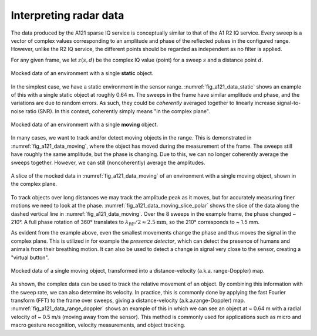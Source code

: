 .. _interpreting_radar_data:

Interpreting radar data
=======================

The data produced by the A121 sparse IQ service is conceptually similar to that of the A1 R2 IQ service.
Every sweep is a vector of complex values corresponding to an amplitude and phase of the reflected pulses in the configured range.
However, unlike the R2 IQ service, the different points should be regarded as independent as no filter is applied.

For any given frame, we let :math:`z(s, d)` be the complex IQ value (point) for a sweep :math:`s` and a distance point :math:`d`.

.. _fig_a121_data_static:
.. figure:: /_static/handbook/a121/data_static.png
   :align: center
   :width: 80%

   Mocked data of an environment with a single **static** object.

In the simplest case, we have a static environment in the sensor range.
:numref:`fig_a121_data_static` shows an example of this with a single static object at roughly 0.64 m.
The sweeps in the frame have similar amplitude and phase, and the variations are due to random errors.
As such, they could be *coherently* averaged together to linearly increase signal-to-noise ratio (SNR).
In this context, coherently simply means "in the complex plane".

.. _fig_a121_data_moving:
.. figure:: /_static/handbook/a121/data_moving.png
   :align: center
   :width: 80%

   Mocked data of an environment with a single **moving** object.

In many cases, we want to track and/or detect moving objects in the range.
This is demonstrated in :numref:`fig_a121_data_moving`, where the object has moved during the measurement of the frame.
The sweeps still have roughly the same amplitude, but the phase is changing.
Due to this, we can no longer coherently average the sweeps together.
However, we can still (noncoherently) average the amplitudes.

.. _fig_a121_data_moving_slice_polar:
.. figure:: /_static/handbook/a121/data_moving_slice_polar.png
   :align: center
   :width: 50%

   A slice of the mocked data in :numref:`fig_a121_data_moving` of an environment with a single moving object, shown in the complex plane.

To track objects over long distances we may track the amplitude peak as it moves,
but for accurately measuring finer motions we need to look at the phase.
:numref:`fig_a121_data_moving_slice_polar`
shows the slice of the data along the dashed vertical line in :numref:`fig_a121_data_moving`.
Over the 8 sweeps in the example frame, the phase changed ~ 210°.
A full phase rotation of 360° translates to
:math:`\lambda_\text{RF}/2 \approx 2.5 \text{mm}`,
so the 210° corresponds to ~ 1.5 mm.

As evident from the example above, even the smallest movements change the phase and thus moves the signal in the complex plane.
This is utilized in for example the *presence detector*, which can detect the presence of humans and animals from their breathing motion.
It can also be used to detect a change in signal very close to the sensor, creating a "virtual button".

.. _fig_a121_data_range_doppler:
.. figure:: /_static/handbook/a121/data_range_doppler.png
   :align: center
   :width: 80%

   Mocked data of a single moving object, transformed into a distance-velocity (a.k.a. range-Doppler) map.

As shown, the complex data can be used to track the relative movement of an object.
By combining this information with the sweep rate, we can also determine its velocity.
In practice, this is commonly done by applying the fast Fourier transform (FFT) to the frame over sweeps,
giving a distance-velocity (a.k.a.\ range-Doppler) map.
:numref:`fig_a121_data_range_doppler` shows an example of this in which we can see an object at
~ 0.64 m with a radial velocity of ~ 0.5 m/s (moving away from the sensor).
This method is commonly used for applications such as
micro and macro gesture recognition,
velocity measurements,
and object tracking.
